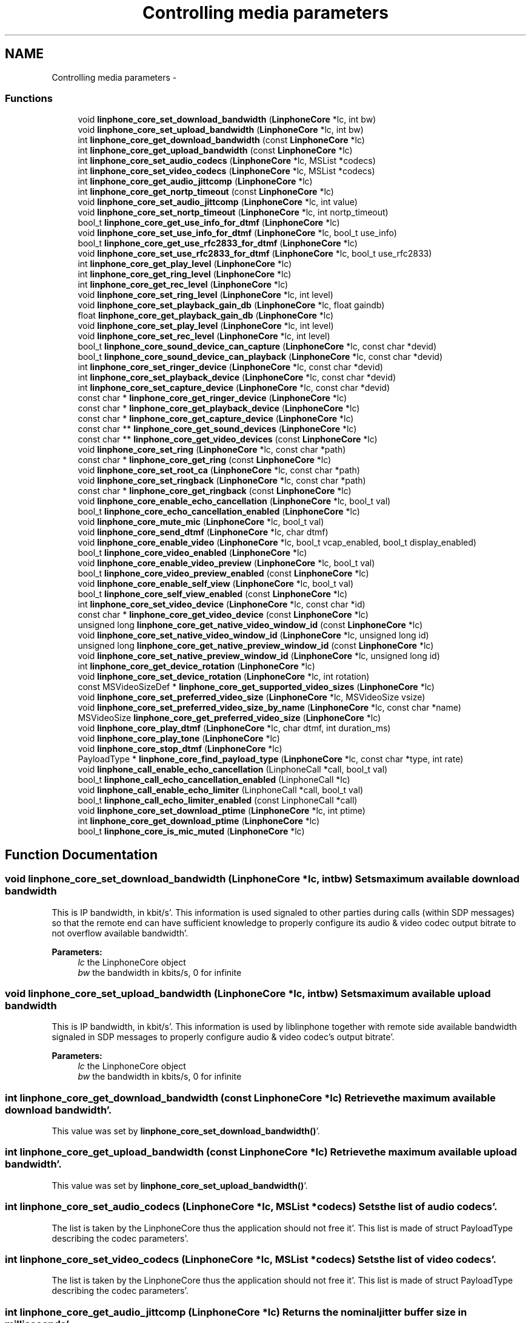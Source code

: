 .TH "Controlling media parameters" 3 "Mon Feb 6 2012" "Version 3.5.0" "liblinphone" \" -*- nroff -*-
.ad l
.nh
.SH NAME
Controlling media parameters \- 
.SS "Functions"

.in +1c
.ti -1c
.RI "void \fBlinphone_core_set_download_bandwidth\fP (\fBLinphoneCore\fP *lc, int bw)"
.br
.ti -1c
.RI "void \fBlinphone_core_set_upload_bandwidth\fP (\fBLinphoneCore\fP *lc, int bw)"
.br
.ti -1c
.RI "int \fBlinphone_core_get_download_bandwidth\fP (const \fBLinphoneCore\fP *lc)"
.br
.ti -1c
.RI "int \fBlinphone_core_get_upload_bandwidth\fP (const \fBLinphoneCore\fP *lc)"
.br
.ti -1c
.RI "int \fBlinphone_core_set_audio_codecs\fP (\fBLinphoneCore\fP *lc, MSList *codecs)"
.br
.ti -1c
.RI "int \fBlinphone_core_set_video_codecs\fP (\fBLinphoneCore\fP *lc, MSList *codecs)"
.br
.ti -1c
.RI "int \fBlinphone_core_get_audio_jittcomp\fP (\fBLinphoneCore\fP *lc)"
.br
.ti -1c
.RI "int \fBlinphone_core_get_nortp_timeout\fP (const \fBLinphoneCore\fP *lc)"
.br
.ti -1c
.RI "void \fBlinphone_core_set_audio_jittcomp\fP (\fBLinphoneCore\fP *lc, int value)"
.br
.ti -1c
.RI "void \fBlinphone_core_set_nortp_timeout\fP (\fBLinphoneCore\fP *lc, int nortp_timeout)"
.br
.ti -1c
.RI "bool_t \fBlinphone_core_get_use_info_for_dtmf\fP (\fBLinphoneCore\fP *lc)"
.br
.ti -1c
.RI "void \fBlinphone_core_set_use_info_for_dtmf\fP (\fBLinphoneCore\fP *lc, bool_t use_info)"
.br
.ti -1c
.RI "bool_t \fBlinphone_core_get_use_rfc2833_for_dtmf\fP (\fBLinphoneCore\fP *lc)"
.br
.ti -1c
.RI "void \fBlinphone_core_set_use_rfc2833_for_dtmf\fP (\fBLinphoneCore\fP *lc, bool_t use_rfc2833)"
.br
.ti -1c
.RI "int \fBlinphone_core_get_play_level\fP (\fBLinphoneCore\fP *lc)"
.br
.ti -1c
.RI "int \fBlinphone_core_get_ring_level\fP (\fBLinphoneCore\fP *lc)"
.br
.ti -1c
.RI "int \fBlinphone_core_get_rec_level\fP (\fBLinphoneCore\fP *lc)"
.br
.ti -1c
.RI "void \fBlinphone_core_set_ring_level\fP (\fBLinphoneCore\fP *lc, int level)"
.br
.ti -1c
.RI "void \fBlinphone_core_set_playback_gain_db\fP (\fBLinphoneCore\fP *lc, float gaindb)"
.br
.ti -1c
.RI "float \fBlinphone_core_get_playback_gain_db\fP (\fBLinphoneCore\fP *lc)"
.br
.ti -1c
.RI "void \fBlinphone_core_set_play_level\fP (\fBLinphoneCore\fP *lc, int level)"
.br
.ti -1c
.RI "void \fBlinphone_core_set_rec_level\fP (\fBLinphoneCore\fP *lc, int level)"
.br
.ti -1c
.RI "bool_t \fBlinphone_core_sound_device_can_capture\fP (\fBLinphoneCore\fP *lc, const char *devid)"
.br
.ti -1c
.RI "bool_t \fBlinphone_core_sound_device_can_playback\fP (\fBLinphoneCore\fP *lc, const char *devid)"
.br
.ti -1c
.RI "int \fBlinphone_core_set_ringer_device\fP (\fBLinphoneCore\fP *lc, const char *devid)"
.br
.ti -1c
.RI "int \fBlinphone_core_set_playback_device\fP (\fBLinphoneCore\fP *lc, const char *devid)"
.br
.ti -1c
.RI "int \fBlinphone_core_set_capture_device\fP (\fBLinphoneCore\fP *lc, const char *devid)"
.br
.ti -1c
.RI "const char * \fBlinphone_core_get_ringer_device\fP (\fBLinphoneCore\fP *lc)"
.br
.ti -1c
.RI "const char * \fBlinphone_core_get_playback_device\fP (\fBLinphoneCore\fP *lc)"
.br
.ti -1c
.RI "const char * \fBlinphone_core_get_capture_device\fP (\fBLinphoneCore\fP *lc)"
.br
.ti -1c
.RI "const char ** \fBlinphone_core_get_sound_devices\fP (\fBLinphoneCore\fP *lc)"
.br
.ti -1c
.RI "const char ** \fBlinphone_core_get_video_devices\fP (const \fBLinphoneCore\fP *lc)"
.br
.ti -1c
.RI "void \fBlinphone_core_set_ring\fP (\fBLinphoneCore\fP *lc, const char *path)"
.br
.ti -1c
.RI "const char * \fBlinphone_core_get_ring\fP (const \fBLinphoneCore\fP *lc)"
.br
.ti -1c
.RI "void \fBlinphone_core_set_root_ca\fP (\fBLinphoneCore\fP *lc, const char *path)"
.br
.ti -1c
.RI "void \fBlinphone_core_set_ringback\fP (\fBLinphoneCore\fP *lc, const char *path)"
.br
.ti -1c
.RI "const char * \fBlinphone_core_get_ringback\fP (const \fBLinphoneCore\fP *lc)"
.br
.ti -1c
.RI "void \fBlinphone_core_enable_echo_cancellation\fP (\fBLinphoneCore\fP *lc, bool_t val)"
.br
.ti -1c
.RI "bool_t \fBlinphone_core_echo_cancellation_enabled\fP (\fBLinphoneCore\fP *lc)"
.br
.ti -1c
.RI "void \fBlinphone_core_mute_mic\fP (\fBLinphoneCore\fP *lc, bool_t val)"
.br
.ti -1c
.RI "void \fBlinphone_core_send_dtmf\fP (\fBLinphoneCore\fP *lc, char dtmf)"
.br
.ti -1c
.RI "void \fBlinphone_core_enable_video\fP (\fBLinphoneCore\fP *lc, bool_t vcap_enabled, bool_t display_enabled)"
.br
.ti -1c
.RI "bool_t \fBlinphone_core_video_enabled\fP (\fBLinphoneCore\fP *lc)"
.br
.ti -1c
.RI "void \fBlinphone_core_enable_video_preview\fP (\fBLinphoneCore\fP *lc, bool_t val)"
.br
.ti -1c
.RI "bool_t \fBlinphone_core_video_preview_enabled\fP (const \fBLinphoneCore\fP *lc)"
.br
.ti -1c
.RI "void \fBlinphone_core_enable_self_view\fP (\fBLinphoneCore\fP *lc, bool_t val)"
.br
.ti -1c
.RI "bool_t \fBlinphone_core_self_view_enabled\fP (const \fBLinphoneCore\fP *lc)"
.br
.ti -1c
.RI "int \fBlinphone_core_set_video_device\fP (\fBLinphoneCore\fP *lc, const char *id)"
.br
.ti -1c
.RI "const char * \fBlinphone_core_get_video_device\fP (const \fBLinphoneCore\fP *lc)"
.br
.ti -1c
.RI "unsigned long \fBlinphone_core_get_native_video_window_id\fP (const \fBLinphoneCore\fP *lc)"
.br
.ti -1c
.RI "void \fBlinphone_core_set_native_video_window_id\fP (\fBLinphoneCore\fP *lc, unsigned long id)"
.br
.ti -1c
.RI "unsigned long \fBlinphone_core_get_native_preview_window_id\fP (const \fBLinphoneCore\fP *lc)"
.br
.ti -1c
.RI "void \fBlinphone_core_set_native_preview_window_id\fP (\fBLinphoneCore\fP *lc, unsigned long id)"
.br
.ti -1c
.RI "int \fBlinphone_core_get_device_rotation\fP (\fBLinphoneCore\fP *lc)"
.br
.ti -1c
.RI "void \fBlinphone_core_set_device_rotation\fP (\fBLinphoneCore\fP *lc, int rotation)"
.br
.ti -1c
.RI "const MSVideoSizeDef * \fBlinphone_core_get_supported_video_sizes\fP (\fBLinphoneCore\fP *lc)"
.br
.ti -1c
.RI "void \fBlinphone_core_set_preferred_video_size\fP (\fBLinphoneCore\fP *lc, MSVideoSize vsize)"
.br
.ti -1c
.RI "void \fBlinphone_core_set_preferred_video_size_by_name\fP (\fBLinphoneCore\fP *lc, const char *name)"
.br
.ti -1c
.RI "MSVideoSize \fBlinphone_core_get_preferred_video_size\fP (\fBLinphoneCore\fP *lc)"
.br
.ti -1c
.RI "void \fBlinphone_core_play_dtmf\fP (\fBLinphoneCore\fP *lc, char dtmf, int duration_ms)"
.br
.ti -1c
.RI "void \fBlinphone_core_play_tone\fP (\fBLinphoneCore\fP *lc)"
.br
.ti -1c
.RI "void \fBlinphone_core_stop_dtmf\fP (\fBLinphoneCore\fP *lc)"
.br
.ti -1c
.RI "PayloadType * \fBlinphone_core_find_payload_type\fP (\fBLinphoneCore\fP *lc, const char *type, int rate)"
.br
.ti -1c
.RI "void \fBlinphone_call_enable_echo_cancellation\fP (LinphoneCall *call, bool_t val)"
.br
.ti -1c
.RI "bool_t \fBlinphone_call_echo_cancellation_enabled\fP (LinphoneCall *lc)"
.br
.ti -1c
.RI "void \fBlinphone_call_enable_echo_limiter\fP (LinphoneCall *call, bool_t val)"
.br
.ti -1c
.RI "bool_t \fBlinphone_call_echo_limiter_enabled\fP (const LinphoneCall *call)"
.br
.ti -1c
.RI "void \fBlinphone_core_set_download_ptime\fP (\fBLinphoneCore\fP *lc, int ptime)"
.br
.ti -1c
.RI "int \fBlinphone_core_get_download_ptime\fP (\fBLinphoneCore\fP *lc)"
.br
.ti -1c
.RI "bool_t \fBlinphone_core_is_mic_muted\fP (\fBLinphoneCore\fP *lc)"
.br
.in -1c
.SH "Function Documentation"
.PP 
.SS "void linphone_core_set_download_bandwidth (\fBLinphoneCore\fP *lc, intbw)"Sets maximum available download bandwidth
.PP
This is IP bandwidth, in kbit/s'\&. This information is used signaled to other parties during calls (within SDP messages) so that the remote end can have sufficient knowledge to properly configure its audio & video codec output bitrate to not overflow available bandwidth'\&.
.PP
\fBParameters:\fP
.RS 4
\fIlc\fP the LinphoneCore object 
.br
\fIbw\fP the bandwidth in kbits/s, 0 for infinite 
.RE
.PP

.SS "void linphone_core_set_upload_bandwidth (\fBLinphoneCore\fP *lc, intbw)"Sets maximum available upload bandwidth
.PP
This is IP bandwidth, in kbit/s'\&. This information is used by liblinphone together with remote side available bandwidth signaled in SDP messages to properly configure audio & video codec's output bitrate'\&.
.PP
\fBParameters:\fP
.RS 4
\fIlc\fP the LinphoneCore object 
.br
\fIbw\fP the bandwidth in kbits/s, 0 for infinite 
.RE
.PP

.SS "int linphone_core_get_download_bandwidth (const \fBLinphoneCore\fP *lc)"Retrieve the maximum available download bandwidth'\&.
.PP
This value was set by \fBlinphone_core_set_download_bandwidth()\fP'\&. 
.SS "int linphone_core_get_upload_bandwidth (const \fBLinphoneCore\fP *lc)"Retrieve the maximum available upload bandwidth'\&.
.PP
This value was set by \fBlinphone_core_set_upload_bandwidth()\fP'\&. 
.SS "int linphone_core_set_audio_codecs (\fBLinphoneCore\fP *lc, MSList *codecs)"Sets the list of audio codecs'\&.
.PP
The list is taken by the LinphoneCore thus the application should not free it'\&. This list is made of struct PayloadType describing the codec parameters'\&. 
.SS "int linphone_core_set_video_codecs (\fBLinphoneCore\fP *lc, MSList *codecs)"Sets the list of video codecs'\&.
.PP
The list is taken by the LinphoneCore thus the application should not free it'\&. This list is made of struct PayloadType describing the codec parameters'\&. 
.SS "int linphone_core_get_audio_jittcomp (\fBLinphoneCore\fP *lc)"Returns the nominal jitter buffer size in milliseconds'\&. 
.SS "int linphone_core_get_nortp_timeout (const \fBLinphoneCore\fP *lc)"Returns the value in seconds of the no-rtp timeout'\&.
.PP
When no RTP or RTCP packets have been received for a while LinphoneCore will consider the call is broken (remote end crashed or disconnected from the network), and thus will terminate the call'\&. The no-rtp timeout is the duration above which the call is considered broken'\&. 
.SS "void linphone_core_set_audio_jittcomp (\fBLinphoneCore\fP *lc, intvalue)"Sets the nominal audio jitter buffer size in milliseconds'\&. 
.SS "void linphone_core_set_nortp_timeout (\fBLinphoneCore\fP *lc, intnortp_timeout)"Sets the no-rtp timeout value in seconds'\&.
.PP
See \fBlinphone_core_get_nortp_timeout()\fP for details'\&. 
.SS "bool_t linphone_core_get_use_info_for_dtmf (\fBLinphoneCore\fP *lc)"Indicates whether SIP INFO is used for sending digits'\&. 
.SS "void linphone_core_set_use_info_for_dtmf (\fBLinphoneCore\fP *lc, bool_tuse_info)"Sets whether SIP INFO is to be used for sending digits'\&. 
.SS "bool_t linphone_core_get_use_rfc2833_for_dtmf (\fBLinphoneCore\fP *lc)"Indicates whether RFC2833 is used for sending digits'\&. 
.SS "void linphone_core_set_use_rfc2833_for_dtmf (\fBLinphoneCore\fP *lc, bool_tuse_rfc2833)"Sets whether RFC2833 is to be used for sending digits'\&. 
.SS "int linphone_core_get_play_level (\fBLinphoneCore\fP *lc)"Get playback sound level in 0-100 scale'\&. 
.SS "int linphone_core_get_ring_level (\fBLinphoneCore\fP *lc)"Get ring sound level in 0-100 scale 
.SS "int linphone_core_get_rec_level (\fBLinphoneCore\fP *lc)"Get sound capture level in 0-100 scale 
.SS "void linphone_core_set_ring_level (\fBLinphoneCore\fP *lc, intlevel)"Set sound ring level in 0-100 scale 
.SS "void linphone_core_set_playback_gain_db (\fBLinphoneCore\fP *lc, floatgaindb)"Allow to control play level before entering sound card: gain in db 
.SS "float linphone_core_get_playback_gain_db (\fBLinphoneCore\fP *lc)"Get playback gain in db before entering sound card'\&. 
.SS "void linphone_core_set_play_level (\fBLinphoneCore\fP *lc, intlevel)"Set sound playback level in 0-100 scale 
.SS "void linphone_core_set_rec_level (\fBLinphoneCore\fP *lc, intlevel)"Set sound capture level in 0-100 scale 
.SS "bool_t linphone_core_sound_device_can_capture (\fBLinphoneCore\fP *lc, const char *devid)"Returns true if the specified sound device can capture sound'\&.
.PP
\fBParameters:\fP
.RS 4
\fIlc\fP The LinphoneCore object 
.br
\fIdevid\fP the device name as returned by \fBlinphone_core_get_sound_devices()\fP 
.RE
.PP

.SS "bool_t linphone_core_sound_device_can_playback (\fBLinphoneCore\fP *lc, const char *devid)"Returns true if the specified sound device can play sound'\&.
.PP
\fBParameters:\fP
.RS 4
\fIlc\fP The LinphoneCore object 
.br
\fIdevid\fP the device name as returned by \fBlinphone_core_get_sound_devices()\fP 
.RE
.PP

.SS "int linphone_core_set_ringer_device (\fBLinphoneCore\fP *lc, const char *devid)"Sets the sound device used for ringing'\&.
.PP
\fBParameters:\fP
.RS 4
\fIlc\fP The LinphoneCore object 
.br
\fIdevid\fP the device name as returned by \fBlinphone_core_get_sound_devices()\fP 
.RE
.PP

.SS "int linphone_core_set_playback_device (\fBLinphoneCore\fP *lc, const char *devid)"Sets the sound device used for playback'\&.
.PP
\fBParameters:\fP
.RS 4
\fIlc\fP The LinphoneCore object 
.br
\fIdevid\fP the device name as returned by \fBlinphone_core_get_sound_devices()\fP 
.RE
.PP

.SS "int linphone_core_set_capture_device (\fBLinphoneCore\fP *lc, const char *devid)"Sets the sound device used for capture'\&.
.PP
\fBParameters:\fP
.RS 4
\fIlc\fP The LinphoneCore object 
.br
\fIdevid\fP the device name as returned by \fBlinphone_core_get_sound_devices()\fP 
.RE
.PP

.SS "const char* linphone_core_get_ringer_device (\fBLinphoneCore\fP *lc)"Returns the name of the currently assigned sound device for ringing'\&.
.PP
\fBParameters:\fP
.RS 4
\fIlc\fP The LinphoneCore object 
.RE
.PP

.SS "const char* linphone_core_get_playback_device (\fBLinphoneCore\fP *lc)"Returns the name of the currently assigned sound device for playback'\&.
.PP
\fBParameters:\fP
.RS 4
\fIlc\fP The LinphoneCore object 
.RE
.PP

.SS "const char* linphone_core_get_capture_device (\fBLinphoneCore\fP *lc)"Returns the name of the currently assigned sound device for capture'\&.
.PP
\fBParameters:\fP
.RS 4
\fIlc\fP The LinphoneCore object 
.RE
.PP

.SS "const char** linphone_core_get_sound_devices (\fBLinphoneCore\fP *lc)"Returns an unmodifiable array of available sound devices'\&.
.PP
The array is NULL terminated'\&.
.PP
\fBParameters:\fP
.RS 4
\fIlc\fP The LinphoneCore object 
.RE
.PP

.SS "const char** linphone_core_get_video_devices (const \fBLinphoneCore\fP *lc)"Returns an unmodifiable array of available video capture devices'\&.
.PP
The array is NULL terminated'\&. 
.SS "void linphone_core_set_ring (\fBLinphoneCore\fP *lc, const char *path)"Sets the path to a wav file used for ringing'\&.
.PP
\fBParameters:\fP
.RS 4
\fIpath\fP The file must be a wav 16bit linear'\&. Local ring is disabled if null 
.br
\fIlc\fP The LinphoneCore object 
.RE
.PP

.SS "const char* linphone_core_get_ring (const \fBLinphoneCore\fP *lc)"Returns the path to the wav file used for ringing'\&.
.PP
\fBParameters:\fP
.RS 4
\fIlc\fP The LinphoneCore object 
.RE
.PP

.SS "void linphone_core_set_root_ca (\fBLinphoneCore\fP *lc, const char *path)"Sets the path to a file or folder containing trusted root CAs (PEM format)
.PP
\fBParameters:\fP
.RS 4
\fIpath\fP 
.br
\fIlc\fP The LinphoneCore object 
.RE
.PP

.SS "void linphone_core_set_ringback (\fBLinphoneCore\fP *lc, const char *path)"Sets the path to a wav file used for ringing back'\&.
.PP
Ringback means the ring that is heard when it's ringing at the remote party'\&. The file must be a wav 16bit linear'\&. 
.SS "const char* linphone_core_get_ringback (const \fBLinphoneCore\fP *lc)"Returns the path to the wav file used for ringing back'\&. 
.SS "void linphone_core_enable_echo_cancellation (\fBLinphoneCore\fP *lc, bool_tval)"Enables or disable echo cancellation'\&. Value is saved an used for subsequent calls 
.SS "bool_t linphone_core_echo_cancellation_enabled (\fBLinphoneCore\fP *lc)"Returns TRUE if echo cancellation is enabled'\&. 
.SS "void linphone_core_mute_mic (\fBLinphoneCore\fP *lc, bool_tval)"Mutes or unmutes the local microphone'\&. 
.SS "void linphone_core_send_dtmf (\fBLinphoneCore\fP *lc, chardtmf)"Send the specified dtmf'\&.
.PP
This function only works during calls'\&. The dtmf is automatically played to the user'\&. 
.PP
\fBParameters:\fP
.RS 4
\fIlc\fP The LinphoneCore object 
.br
\fIdtmf\fP The dtmf name specified as a char, such as '0', '#' etc'\&.'\&.'\&. 
.RE
.PP

.SS "void linphone_core_enable_video (\fBLinphoneCore\fP *lc, bool_tvcap_enabled, bool_tdisplay_enabled)"Enables video globally'\&.
.PP
This function does not have any effect during calls'\&. It just indicates LinphoneCore to initiate future calls with video or not'\&. The two boolean parameters indicate in which direction video is enabled'\&. Setting both to false disables video entirely'\&.
.PP
\fBParameters:\fP
.RS 4
\fIlc\fP The LinphoneCore object 
.br
\fIvcap_enabled\fP indicates whether video capture is enabled 
.br
\fIdisplay_enabled\fP indicates whether video display should be shown 
.RE
.PP

.SS "bool_t linphone_core_video_enabled (\fBLinphoneCore\fP *lc)"Returns TRUE if video is enabled, FALSE otherwise'\&. 
.SS "void linphone_core_enable_video_preview (\fBLinphoneCore\fP *lc, bool_tval)"Controls video preview enablement'\&.
.PP
Video preview refers to the action of displaying the local webcam image to the user while not in call'\&. 
.SS "bool_t linphone_core_video_preview_enabled (const \fBLinphoneCore\fP *lc)"Returns TRUE if video previewing is enabled'\&. 
.SS "void linphone_core_enable_self_view (\fBLinphoneCore\fP *lc, bool_tval)"Enables or disable self view during calls'\&.
.PP
Self-view refers to having local webcam image inserted in corner of the video window during calls'\&. This function works at any time, including during calls'\&. 
.SS "bool_t linphone_core_self_view_enabled (const \fBLinphoneCore\fP *lc)"Returns TRUE if self-view is enabled, FALSE otherwise'\&.
.PP
Refer to \fBlinphone_core_enable_self_view()\fP for details'\&. 
.SS "int linphone_core_set_video_device (\fBLinphoneCore\fP *lc, const char *id)"Sets the active video device'\&.
.PP
\fBParameters:\fP
.RS 4
\fIlc\fP The LinphoneCore object 
.br
\fIid\fP the name of the video device as returned by \fBlinphone_core_get_video_devices()\fP 
.RE
.PP

.SS "const char* linphone_core_get_video_device (const \fBLinphoneCore\fP *lc)"Returns the name of the currently active video device'\&.
.PP
\fBParameters:\fP
.RS 4
\fIlc\fP The LinphoneCore object 
.RE
.PP

.SS "unsigned long linphone_core_get_native_video_window_id (const \fBLinphoneCore\fP *lc)"Returns the native window handle of the video window, casted as an unsigned long'\&. 
.SS "void linphone_core_set_native_video_window_id (\fBLinphoneCore\fP *lc, unsigned longid)"Set the native video window id where the video is to be displayed'\&. If not set the core will create its own window'\&. 
.SS "unsigned long linphone_core_get_native_preview_window_id (const \fBLinphoneCore\fP *lc)"Returns the native window handle of the video preview window, casted as an unsigned long'\&. 
.SS "void linphone_core_set_native_preview_window_id (\fBLinphoneCore\fP *lc, unsigned longid)"Set the native window id where the preview video (local camera) is to be displayed'\&. This has to be used in conjonction with linphone_core_use_preview_window()'\&. If not set the core will create its own window'\&. 
.SS "int linphone_core_get_device_rotation (\fBLinphoneCore\fP *lc)"returns current device orientation 
.SS "void linphone_core_set_device_rotation (\fBLinphoneCore\fP *lc, introtation)"Tells the core the device current orientation'\&. This can be used by capture filters on mobile devices to select between portrait/landscape mode and to produce properly oriented images'\&. The exact meaning of the value in rotation if left to each device specific implementations'\&. 
.PP
\fBParameters:\fP
.RS 4
\fIlc\fP object'\&. 
.br
\fIrotation\fP '\&. IOS supported values are 0 for UIInterfaceOrientationPortrait and 270 for UIInterfaceOrientationLandscapeRight'\&. 
.RE
.PP

.SS "const MSVideoSizeDef* linphone_core_get_supported_video_sizes (\fBLinphoneCore\fP *lc)"Returns the zero terminated table of supported video resolutions'\&. 
.SS "void linphone_core_set_preferred_video_size (\fBLinphoneCore\fP *lc, MSVideoSizevsize)"Sets the preferred video size'\&.
.PP
This applies only to the stream that is captured and sent to the remote party, since we accept all standard video size on the receive path'\&. 
.SS "void linphone_core_set_preferred_video_size_by_name (\fBLinphoneCore\fP *lc, const char *name)"Sets the preferred video size by its name'\&.
.PP
This is identical to \fBlinphone_core_set_preferred_video_size()\fP except that it takes the name of the video resolution as input'\&. Video resolution names are: qcif, svga, cif, vga, 4cif, svga '\&.'\&.'\&. 
.SS "MSVideoSize linphone_core_get_preferred_video_size (\fBLinphoneCore\fP *lc)"Returns the current preferred video size for sending'\&. 
.SS "void linphone_core_play_dtmf (\fBLinphoneCore\fP *lc, chardtmf, intduration_ms)"Plays a dtmf sound to the local user'\&. 
.PP
\fBParameters:\fP
.RS 4
\fIlc\fP \fBLinphoneCore\fP 
.br
\fIdtmf\fP DTMF to play ['0''\&.'\&.'16'] | '#' | '#' 
.br
\fIduration_ms\fP duration in ms, -1 means play until next further call to \fBlinphone_core_stop_dtmf()\fP 
.RE
.PP

.SS "void linphone_core_play_tone (\fBLinphoneCore\fP *lc)"Plays a repeated tone to the local user until next further call to \fBlinphone_core_stop_dtmf()\fP 
.PP
\fBParameters:\fP
.RS 4
\fIlc\fP \fBLinphoneCore\fP 
.RE
.PP

.SS "void linphone_core_stop_dtmf (\fBLinphoneCore\fP *lc)"Stops playing a dtmf started by \fBlinphone_core_play_dtmf()\fP'\&. 
.SS "PayloadType* linphone_core_find_payload_type (\fBLinphoneCore\fP *lc, const char *type, intrate)"Get payload type from mime type and clock rate
.PP
This function searches in audio and video codecs for the given payload type name and clockrate'\&. Returns NULL if not found'\&. 
.SS "void linphone_call_enable_echo_cancellation (LinphoneCall *call, bool_tval)"Enables or disable echo cancellation for this call 
.PP
\fBParameters:\fP
.RS 4
\fIcall\fP 
.br
\fIval\fP 
.RE
.PP

.SS "bool_t linphone_call_echo_cancellation_enabled (LinphoneCall *lc)"Returns TRUE if echo cancellation is enabled'\&. 
.SS "void linphone_call_enable_echo_limiter (LinphoneCall *call, bool_tval)"Enables or disable echo limiter for this call 
.PP
\fBParameters:\fP
.RS 4
\fIcall\fP 
.br
\fIval\fP 
.RE
.PP

.SS "bool_t linphone_call_echo_limiter_enabled (const LinphoneCall *call)"Returns TRUE if echo limiter is enabled'\&. 
.SS "void linphone_core_set_download_ptime (\fBLinphoneCore\fP *lc, intptime)"set audio packetization time linphone expect to receive from peer
.PP
Set audio packetization time linphone expects to receive from peer 
.SS "int linphone_core_get_download_ptime (\fBLinphoneCore\fP *lc)"get audio packetization time linphone expect to receive from peer, 0 means unspecified
.PP
Get audio packetization time linphone expects to receive from peer 
.SS "bool_t linphone_core_is_mic_muted (\fBLinphoneCore\fP *lc)"return mic state'\&.
.PP
Returns whether microphone is muted'\&. 
.SH "Author"
.PP 
Generated automatically by Doxygen for liblinphone from the source code'\&.

